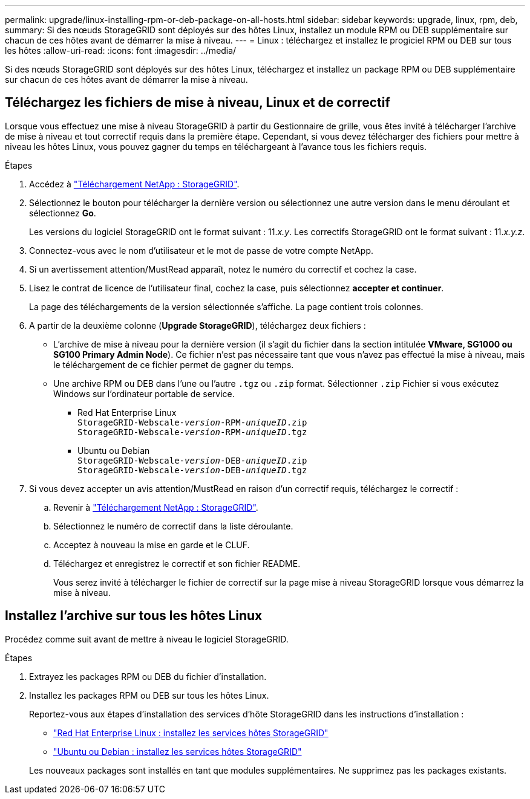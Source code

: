 ---
permalink: upgrade/linux-installing-rpm-or-deb-package-on-all-hosts.html 
sidebar: sidebar 
keywords: upgrade, linux, rpm, deb, 
summary: Si des nœuds StorageGRID sont déployés sur des hôtes Linux, installez un module RPM ou DEB supplémentaire sur chacun de ces hôtes avant de démarrer la mise à niveau. 
---
= Linux : téléchargez et installez le progiciel RPM ou DEB sur tous les hôtes
:allow-uri-read: 
:icons: font
:imagesdir: ../media/


[role="lead"]
Si des nœuds StorageGRID sont déployés sur des hôtes Linux, téléchargez et installez un package RPM ou DEB supplémentaire sur chacun de ces hôtes avant de démarrer la mise à niveau.



== Téléchargez les fichiers de mise à niveau, Linux et de correctif

Lorsque vous effectuez une mise à niveau StorageGRID à partir du Gestionnaire de grille, vous êtes invité à télécharger l'archive de mise à niveau et tout correctif requis dans la première étape. Cependant, si vous devez télécharger des fichiers pour mettre à niveau les hôtes Linux, vous pouvez gagner du temps en téléchargeant à l'avance tous les fichiers requis.

.Étapes
. Accédez à https://mysupport.netapp.com/site/products/all/details/storagegrid/downloads-tab["Téléchargement NetApp : StorageGRID"^].
. Sélectionnez le bouton pour télécharger la dernière version ou sélectionnez une autre version dans le menu déroulant et sélectionnez *Go*.
+
Les versions du logiciel StorageGRID ont le format suivant : 11._x.y_. Les correctifs StorageGRID ont le format suivant : 11._x.y.z_.

. Connectez-vous avec le nom d'utilisateur et le mot de passe de votre compte NetApp.
. Si un avertissement attention/MustRead apparaît, notez le numéro du correctif et cochez la case.
. Lisez le contrat de licence de l'utilisateur final, cochez la case, puis sélectionnez *accepter et continuer*.
+
La page des téléchargements de la version sélectionnée s'affiche. La page contient trois colonnes.

. A partir de la deuxième colonne (*Upgrade StorageGRID*), téléchargez deux fichiers :
+
** L'archive de mise à niveau pour la dernière version (il s'agit du fichier dans la section intitulée *VMware, SG1000 ou SG100 Primary Admin Node*). Ce fichier n'est pas nécessaire tant que vous n'avez pas effectué la mise à niveau, mais le téléchargement de ce fichier permet de gagner du temps.
** Une archive RPM ou DEB dans l'une ou l'autre `.tgz` ou `.zip` format. Sélectionner `.zip` Fichier si vous exécutez Windows sur l'ordinateur portable de service.
+
*** Red Hat Enterprise Linux +
`StorageGRID-Webscale-_version_-RPM-_uniqueID_.zip` +
`StorageGRID-Webscale-_version_-RPM-_uniqueID_.tgz`
*** Ubuntu ou Debian +
`StorageGRID-Webscale-_version_-DEB-_uniqueID_.zip` +
`StorageGRID-Webscale-_version_-DEB-_uniqueID_.tgz`




. Si vous devez accepter un avis attention/MustRead en raison d'un correctif requis, téléchargez le correctif :
+
.. Revenir à https://mysupport.netapp.com/site/products/all/details/storagegrid/downloads-tab["Téléchargement NetApp : StorageGRID"^].
.. Sélectionnez le numéro de correctif dans la liste déroulante.
.. Acceptez à nouveau la mise en garde et le CLUF.
.. Téléchargez et enregistrez le correctif et son fichier README.
+
Vous serez invité à télécharger le fichier de correctif sur la page mise à niveau StorageGRID lorsque vous démarrez la mise à niveau.







== Installez l'archive sur tous les hôtes Linux

Procédez comme suit avant de mettre à niveau le logiciel StorageGRID.

.Étapes
. Extrayez les packages RPM ou DEB du fichier d'installation.
. Installez les packages RPM ou DEB sur tous les hôtes Linux.
+
Reportez-vous aux étapes d'installation des services d'hôte StorageGRID dans les instructions d'installation :

+
** link:../rhel/installing-storagegrid-webscale-host-service.html["Red Hat Enterprise Linux : installez les services hôtes StorageGRID"]
** link:../ubuntu/installing-storagegrid-webscale-host-services.html["Ubuntu ou Debian : installez les services hôtes StorageGRID"]


+
Les nouveaux packages sont installés en tant que modules supplémentaires. Ne supprimez pas les packages existants.


